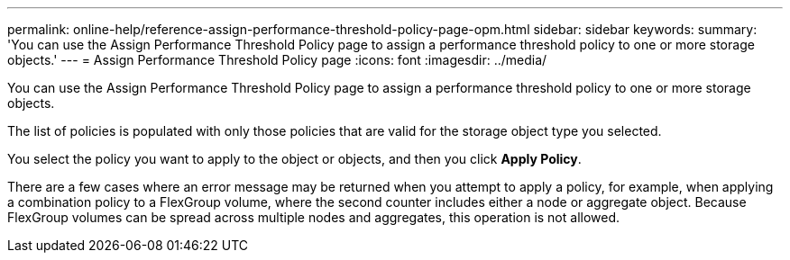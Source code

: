 ---
permalink: online-help/reference-assign-performance-threshold-policy-page-opm.html
sidebar: sidebar
keywords: 
summary: 'You can use the Assign Performance Threshold Policy page to assign a performance threshold policy to one or more storage objects.'
---
= Assign Performance Threshold Policy page
:icons: font
:imagesdir: ../media/

[.lead]
You can use the Assign Performance Threshold Policy page to assign a performance threshold policy to one or more storage objects.

The list of policies is populated with only those policies that are valid for the storage object type you selected.

You select the policy you want to apply to the object or objects, and then you click *Apply Policy*.

There are a few cases where an error message may be returned when you attempt to apply a policy, for example, when applying a combination policy to a FlexGroup volume, where the second counter includes either a node or aggregate object. Because FlexGroup volumes can be spread across multiple nodes and aggregates, this operation is not allowed.

